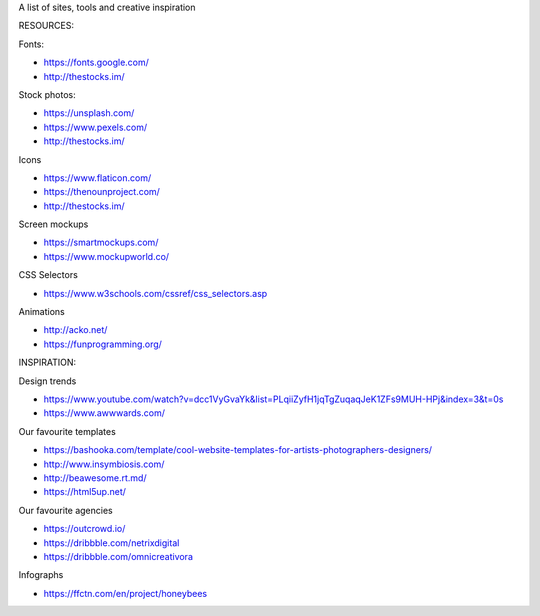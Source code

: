 A list of sites, tools and creative inspiration

RESOURCES:

Fonts:

-  `https://fonts.google.com/ <https://fonts.google.com/>`__
-  `http://thestocks.im/ <http://thestocks.im/>`__

Stock photos:

-  `https://unsplash.com/ <https://unsplash.com/>`__
-  `https://www.pexels.com/ <https://www.pexels.com/>`__
-  `http://thestocks.im/ <http://thestocks.im/>`__

Icons

-  `https://www.flaticon.com/ <https://www.flaticon.com/>`__
-  `https://thenounproject.com/ <https://thenounproject.com/>`__
-  `http://thestocks.im/ <http://thestocks.im/>`__

Screen mockups

-  `https://smartmockups.com/ <https://smartmockups.com/>`__
-  `https://www.mockupworld.co/ <https://www.mockupworld.co/>`__

CSS Selectors

-  `https://www.w3schools.com/cssref/css_selectors.asp <https://www.w3schools.com/cssref/css_selectors.asp>`__

Animations

-  `http://acko.net/ <http://acko.net/>`__
-  `https://funprogramming.org/ <https://funprogramming.org/>`__

INSPIRATION:

Design trends

-  `https://www.youtube.com/watch?v=dcc1VyGvaYk&list=PLqiiZyfH1jqTgZuqaqJeK1ZFs9MUH-HPj&index=3&t=0s <https://www.youtube.com/watch?v=dcc1VyGvaYk&list=PLqiiZyfH1jqTgZuqaqJeK1ZFs9MUH-HPj&index=3&t=0s>`__
-  `https://www.awwwards.com/ <https://www.awwwards.com/>`__

Our favourite templates

-  `https://bashooka.com/template/cool-website-templates-for-artists-photographers-designers/ <https://bashooka.com/template/cool-website-templates-for-artists-photographers-designers/>`__
-  `http://www.insymbiosis.com/ <http://www.insymbiosis.com/>`__
-  `http://beawesome.rt.md/ <http://beawesome.rt.md/>`__
-  `https://html5up.net/ <https://html5up.net/>`__

Our favourite agencies

-  `https://outcrowd.io/ <https://outcrowd.io/>`__
-  `https://dribbble.com/netrixdigital <https://dribbble.com/netrixdigital>`__
-  `https://dribbble.com/omnicreativora <https://dribbble.com/omnicreativora>`__

Infographs

-  `https://ffctn.com/en/project/honeybees <https://ffctn.com/en/project/honeybees>`__
